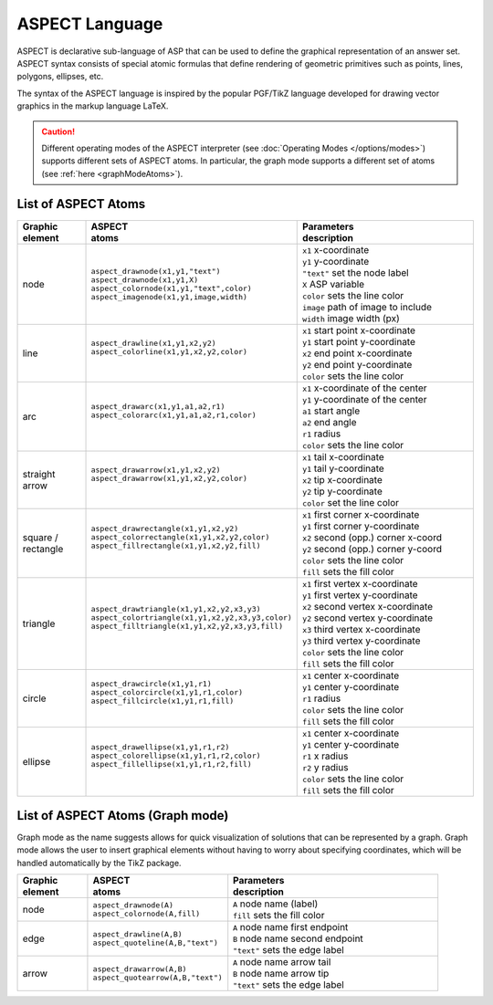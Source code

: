 ASPECT Language
+++++++++++++++

ASPECT is declarative sub-language of ASP that can be used to define the graphical representation of an answer set. 
ASPECT syntax consists of special atomic formulas that define rendering of geometric primitives such as points, lines, polygons, ellipses, etc. 

The syntax of the ASPECT language is inspired by the popular PGF/TikZ language developed for drawing vector graphics in the markup language LaTeX. 

.. caution:: 
   Different operating modes of the ASPECT interpreter (see :doc:`Operating Modes </options/modes>`) supports different sets of ASPECT atoms.
   In particular, the graph mode supports a different set of atoms (see :ref:`here <graphModeAtoms>`).   

List of ASPECT Atoms
--------------------

.. |line| image:: ../_static/images/line.png
  :width: 35%
  :align: middle

.. |arc| image:: ../_static/images/arc.png
  :width: 35%
  :align: middle

.. |arrow| image:: ../_static/images/arrow.png
  :width: 35%
  :align: middle

.. |circle| image:: ../_static/images/circle.png
  :width: 35%
  :align: middle

.. |ellipse| image:: ../_static/images/ellipse.png
  :width: 40%
  :align: middle

.. |square| image:: ../_static/images/square.png
  :width: 35%
  :align: middle

.. |triangle| image:: ../_static/images/triangle.png
  :width: 45%
  :align: middle


.. list-table::
   :widths: 1 2 3
   :header-rows: 1

   * - | Graphic 
       | element
     - | ASPECT 
       | atoms
     - | Parameters 
       | description
   * - node 
     - | ``aspect_drawnode(x1,y1,"text")``
       | ``aspect_drawnode(x1,y1,X)``
       | ``aspect_colornode(x1,y1,"text",color)``
       | ``aspect_imagenode(x1,y1,image,width)``
     - | ``x1`` x-coordinate
       | ``y1`` y-coordinate
       | ``"text"`` set the node label
       | ``X`` ASP variable
       | ``color`` sets the line color
       | ``image`` path of image to include
       | ``width`` image width (px)
   * - line
     - | ``aspect_drawline(x1,y1,x2,y2)``
       | ``aspect_colorline(x1,y1,x2,y2,color)``
       |
       | |line|
     - | ``x1`` start point x-coordinate
       | ``y1`` start point y-coordinate
       | ``x2`` end point x-coordinate
       | ``y2`` end point y-coordinate
       | ``color`` sets the line color
   * - arc
     - | ``aspect_drawarc(x1,y1,a1,a2,r1)``
       | ``aspect_colorarc(x1,y1,a1,a2,r1,color)``
       |
       | |arc|
     - | ``x1`` x-coordinate of the center
       | ``y1`` y-coordinate of the center
       | ``a1`` start angle
       | ``a2`` end angle
       | ``r1`` radius
       | ``color`` sets the line color
   * - | straight 
       | arrow
     - | ``aspect_drawarrow(x1,y1,x2,y2)``
       | ``aspect_drawarrow(x1,y1,x2,y2,color)``
       |
       | |arrow|
     - | ``x1`` tail x-coordinate
       | ``y1`` tail y-coordinate
       | ``x2`` tip x-coordinate
       | ``y2`` tip y-coordinate
       | ``color`` set the line color
   * - | square / 
       | rectangle
     - | ``aspect_drawrectangle(x1,y1,x2,y2)``
       | ``aspect_colorrectangle(x1,y1,x2,y2,color)``
       | ``aspect_fillrectangle(x1,y1,x2,y2,fill)``
       |
       | |square|
     - | ``x1`` first corner x-coordinate
       | ``y1`` first corner y-coordinate
       | ``x2`` second (opp.) corner x-coord
       | ``y2`` second (opp.) corner y-coord
       | ``color`` sets the line color
       | ``fill`` sets the fill color
   * - | triangle
     - | ``aspect_drawtriangle(x1,y1,x2,y2,x3,y3)``
       | ``aspect_colortriangle(x1,y1,x2,y2,x3,y3,color)``
       | ``aspect_filltriangle(x1,y1,x2,y2,x3,y3,fill)``
       |
       | |triangle|
     - | ``x1`` first vertex x-coordinate
       | ``y1`` first vertex y-coordinate
       | ``x2`` second vertex x-coordinate
       | ``y2`` second vertex y-coordinate
       | ``x3`` third vertex x-coordinate
       | ``y3`` third vertex y-coordinate
       | ``color`` sets the line color
       | ``fill`` sets the fill color
   * - | circle
     - | ``aspect_drawcircle(x1,y1,r1)``
       | ``aspect_colorcircle(x1,y1,r1,color)``
       | ``aspect_fillcircle(x1,y1,r1,fill)``
       |
       | |circle|
     - | ``x1`` center x-coordinate
       | ``y1`` center y-coordinate
       | ``r1`` radius
       | ``color`` sets the line color
       | ``fill`` sets the fill color
   * - | ellipse
     - | ``aspect_drawellipse(x1,y1,r1,r2)``
       | ``aspect_colorellipse(x1,y1,r1,r2,color)``
       | ``aspect_fillellipse(x1,y1,r1,r2,fill)``
       |
       | |ellipse|
     - | ``x1`` center x-coordinate
       | ``y1`` center y-coordinate
       | ``r1`` x radius
       | ``r2`` y radius
       | ``color`` sets the line color
       | ``fill`` sets the fill color

.. _graphModeAtoms:

List of ASPECT Atoms (Graph mode)
---------------------------------

Graph mode as the name suggests allows for quick visualization of solutions that can be
represented by a graph. Graph mode allows the user to insert graphical elements without 
having to worry about specifying coordinates, which will be handled automatically by the TikZ package.

.. list-table::
   :widths: 1 2 3
   :header-rows: 1

   * - | Graphic 
       | element
     - | ASPECT 
       | atoms
     - | Parameters 
       | description
   * - node 
     - | ``aspect_drawnode(A)``
       | ``aspect_colornode(A,fill)``
     - | ``A`` node name (label)
       | ``fill`` sets the fill color
   * - edge
     - | ``aspect_drawline(A,B)``
       | ``aspect_quoteline(A,B,"text")``
     - | ``A`` node name first endpoint
       | ``B`` node name second endpoint
       | ``"text"`` sets the edge label
   * - arrow
     - | ``aspect_drawarrow(A,B)``
       | ``aspect_quotearrow(A,B,"text")``
     - | ``A`` node name arrow tail
       | ``B`` node name arrow tip
       | ``"text"`` sets the edge label
